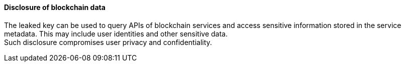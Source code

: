 ==== Disclosure of blockchain data

The leaked key can be used to query APIs of blockchain services and access
sensitive information stored in the service metadata. This may include user
identities and other sensitive data. +
Such disclosure compromises user privacy and confidentiality.

